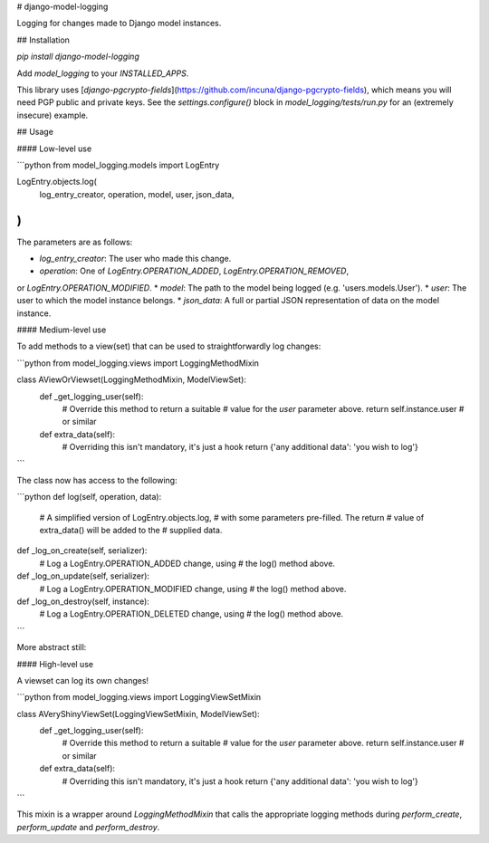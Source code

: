 # django-model-logging

Logging for changes made to Django model instances.

## Installation

`pip install django-model-logging`

Add `model_logging` to your `INSTALLED_APPS`.

This library uses [`django-pgcrypto-fields`](https://github.com/incuna/django-pgcrypto-fields),
which means you will need PGP public and private keys.  See the `settings.configure()`
block in `model_logging/tests/run.py` for an (extremely insecure) example.

## Usage

#### Low-level use

```python
from model_logging.models import LogEntry

LogEntry.objects.log(
    log_entry_creator,
    operation,
    model,
    user,
    json_data,
)
```

The parameters are as follows:

* `log_entry_creator`:  The user who made this change.
* `operation`:  One of `LogEntry.OPERATION_ADDED`, `LogEntry.OPERATION_REMOVED`,
or `LogEntry.OPERATION_MODIFIED`.
* `model`:  The path to the model being logged (e.g. 'users.models.User').
* `user`:  The user to which the model instance belongs.
* `json_data`:  A full or partial JSON representation of data on the model instance.

#### Medium-level use

To add methods to a view(set) that can be used to straightforwardly log changes:

```python
from model_logging.views import LoggingMethodMixin

class AViewOrViewset(LoggingMethodMixin, ModelViewSet):
    def _get_logging_user(self):
        # Override this method to return a suitable
        # value for the `user` parameter above.
        return self.instance.user  # or similar

    def extra_data(self):
        # Overriding this isn't mandatory, it's just a hook
        return {'any additional data': 'you wish to log'}
```

The class now has access to the following:

```python
def log(self, operation, data):
    # A simplified version of LogEntry.objects.log,
    # with some parameters pre-filled. The return
    # value of extra_data() will be added to the
    # supplied data.

def _log_on_create(self, serializer):
    # Log a LogEntry.OPERATION_ADDED change, using
    # the log() method above.

def _log_on_update(self, serializer):
    # Log a LogEntry.OPERATION_MODIFIED change, using
    # the log() method above.

def _log_on_destroy(self, instance):
    # Log a LogEntry.OPERATION_DELETED change, using
    # the log() method above.
```

More abstract still:

#### High-level use

A viewset can log its own changes!

```python
from model_logging.views import LoggingViewSetMixin

class AVeryShinyViewSet(LoggingViewSetMixin, ModelViewSet):
    def _get_logging_user(self):
        # Override this method to return a suitable
        # value for the `user` parameter above.
        return self.instance.user  # or similar

    def extra_data(self):
        # Overriding this isn't mandatory, it's just a hook
        return {'any additional data': 'you wish to log'}
```

This mixin is a wrapper around `LoggingMethodMixin` that calls the appropriate logging
methods during `perform_create`, `perform_update` and `perform_destroy`.


